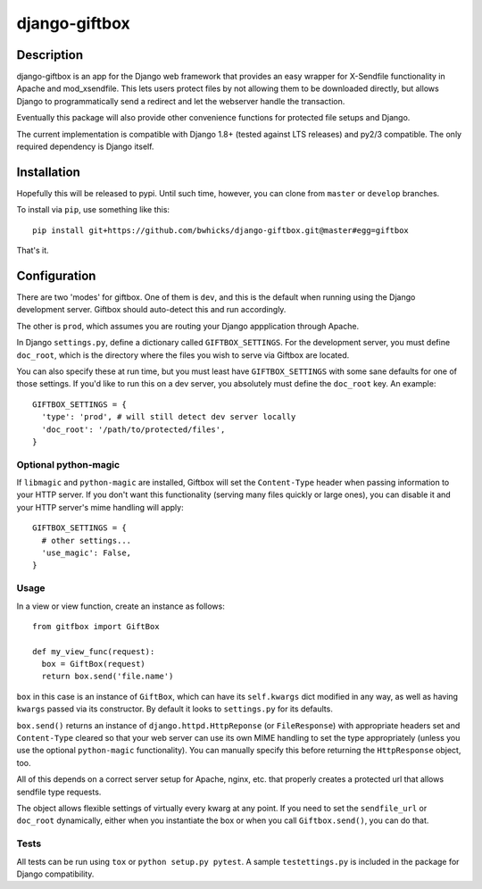 ==============
django-giftbox
==============

.. image:: https://www.travis-ci.org/bwhicks/django-giftbox.svg?branch=develop
    :target: https://www.travis-ci.org/bwhicks/django-giftbox

.. image:: https://codecov.io/gh/bwhicks/django-giftbox/branch/develop/graph/badge.svg
    :target: https://codecov.io/gh/bwhicks/django-giftbox


Description
-----------

django-giftbox is an app for the Django web framework that provides an easy
wrapper for X-Sendfile functionality in Apache and mod_xsendfile. This lets users protect files by not allowing them to be downloaded
directly, but allows Django to programmatically send a redirect and let the
webserver handle the transaction.

Eventually this package will also provide other convenience functions for
protected file setups and Django.

The current implementation is compatible with Django 1.8+ (tested against LTS
releases) and py2/3 compatible. The only required dependency is Django itself.

Installation
------------

Hopefully this will be released to pypi. Until such time, however, you can
clone from ``master`` or ``develop`` branches.

To install via ``pip``, use something like this::

    pip install git+https://github.com/bwhicks/django-giftbox.git@master#egg=giftbox

That's it.

Configuration
-------------

There are two 'modes' for giftbox. One of them is ``dev``, and this is the
default when running using the Django development server. Giftbox should auto-detect
this and run accordingly.

The other is ``prod``, which assumes you are routing your Django appplication through Apache.

In Django ``settings.py``, define a dictionary called ``GIFTBOX_SETTINGS``.
For the development server, you must define ``doc_root``, which is the directory
where the files you wish to serve via Giftbox are located.

You can also specify these at run time, but you must least have ``GIFTBOX_SETTINGS``
with some sane defaults for one of those settings. If you'd like to run this
on a dev server, you absolutely must define the ``doc_root`` key. An example::

  GIFTBOX_SETTINGS = {
    'type': 'prod', # will still detect dev server locally
    'doc_root': '/path/to/protected/files',
  }

Optional python-magic
=====================

If ``libmagic`` and ``python-magic`` are installed, Giftbox will set the
``Content-Type`` header when passing information to your HTTP server. If you
don't want this functionality (serving many files quickly or large ones), you can
disable it and your HTTP server's mime handling will apply::

  GIFTBOX_SETTINGS = {
    # other settings...
    'use_magic': False,
  }


Usage
=====

In a view or view function, create an instance as follows::

  from gitfbox import GiftBox

  def my_view_func(request):
    box = GiftBox(request)
    return box.send('file.name')


``box`` in this case is an instance of ``GiftBox``, which can have its ``self.kwargs``
dict modified in any way, as well as having ``kwargs`` passed via its constructor.
By default it looks to ``settings.py`` for its defaults.

``box.send()`` returns an instance of ``django.httpd.HttpReponse``
(or ``FileResponse``) with
appropriate headers set and ``Content-Type`` cleared so that your web server
can use its own MIME handling to set the type appropriately (unless you use
the optional ``python-magic`` functionality). You can manually
specify this before returning the ``HttpResponse`` object, too.

All of this depends on a correct server setup for Apache, nginx, etc. that
properly creates a protected url that allows sendfile type requests.

The object allows flexible settings of virtually every kwarg at any point. If
you need to set the ``sendfile_url`` or ``doc_root`` dynamically, either when you
instantiate the box or when you call ``Giftbox.send()``, you can do that.

Tests
=====

All tests can be run using ``tox`` or ``python setup.py pytest``. A sample
``testettings.py`` is included in the package for Django compatibility.
